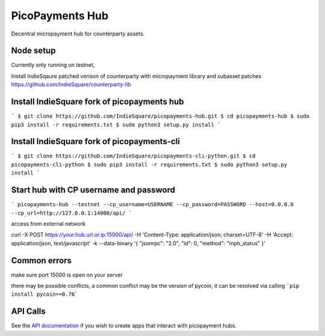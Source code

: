 ################
PicoPayments Hub
################

|BuildLink|_ |CoverageLink|_ |LicenseLink|_ |IssuesLink|_


.. |BuildLink| image:: https://travis-ci.org/F483/picopayments-hub.svg
.. _BuildLink: https://travis-ci.org/F483/picopayments-hub

.. |CoverageLink| image:: https://coveralls.io/repos/F483/picopayments-hub/badge.svg
.. _CoverageLink: https://coveralls.io/r/F483/picopayments-hub

.. |LicenseLink| image:: https://img.shields.io/badge/license-MIT-blue.svg
.. _LicenseLink: https://raw.githubusercontent.com/F483/picopayments-hub/master/LICENSE

.. |IssuesLink| image:: https://img.shields.io/github/issues/F483/picopayments-hub.svg
.. _IssuesLink: https://github.com/F483/picopayments-hub/issues


Decentral micropayment hub for counterparty assets.
 

==========
Node setup
==========
Currently only running on testnet,

Install IndieSqaure patched verison of counterparty with micropayment library and subasset patches
https://github.com/IndieSquare/counterparty-lib

=========
Install IndieSquare fork of picopayments hub
=========
 
```
$ git clone https://github.com/IndieSquare/picopayments-hub.git
$ cd picopayments-hub
$ sudo pip3 install -r requirements.txt
$ sudo python3 setup.py install
```

=========
Install IndieSquare fork of picopayments-cli
=========

```
$ git clone https://github.com/IndieSquare/picopayments-cli-python.git
$ cd picopayments-cli-python
$ sudo pip3 install -r requirements.txt
$ sudo python3 setup.py install
```

=========
Start hub with CP username and password
=========

```
picopayments-hub --testnet --cp_username=USERNAME --cp_password=PASSWORD --host=0.0.0.0 --cp_url=http://127.0.0.1:14000/api/
```

access from external network

curl -X POST https://your.hub.url.or.ip:15000/api/ -H 'Content-Type: application/json; charset=UTF-8' -H 'Accept: application/json, text/javascript' -k --data-binary '{ "jsonrpc": "2.0", "id": 0, "method": "mph_status" }'

=========
Common errors
=========

make sure port 15000 is open on your server

there may be possible conflicts, a common conflict may be the version of pycoin, it can be resolved via calling
```pip install pycoin==0.76```

=========
API Calls
=========

See the `API documentation <docs/api.md>`_ if you wish to create apps that interact with picopayment hubs.

